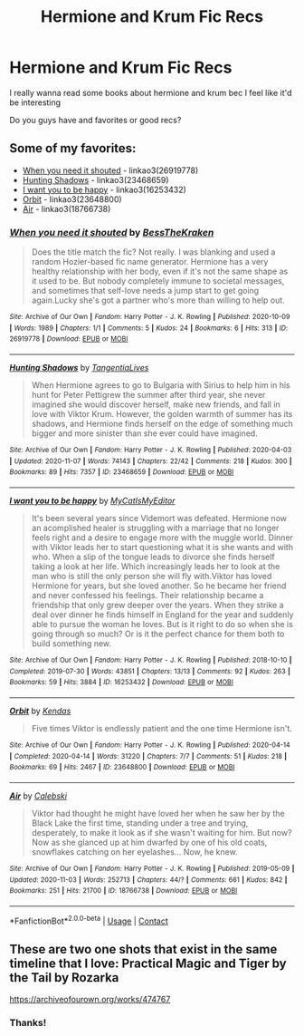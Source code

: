 #+TITLE: Hermione and Krum Fic Recs

* Hermione and Krum Fic Recs
:PROPERTIES:
:Author: local-vampire
:Score: 1
:DateUnix: 1606184276.0
:DateShort: 2020-Nov-24
:FlairText: Request
:END:
I really wanna read some books about hermione and krum bec I feel like it'd be interesting

Do you guys have and favorites or good recs?


** Some of my favorites:

- [[https://archiveofourown.org/works/26919778][When you need it shouted]] - linkao3(26919778)
- [[https://archiveofourown.org/works/23468659][Hunting Shadows]] - linkao3(23468659)
- [[https://archiveofourown.org/works/16253432][I want you to be happy]] - linkao3(16253432)
- [[https://archiveofourown.org/works/23648800][Orbit]] - linkao3(23648800)
- [[https://archiveofourown.org/works/18766738][Air]] - linkao3(18766738)
:PROPERTIES:
:Author: BlueThePineapple
:Score: 2
:DateUnix: 1606298393.0
:DateShort: 2020-Nov-25
:END:

*** [[https://archiveofourown.org/works/26919778][*/When you need it shouted/*]] by [[https://www.archiveofourown.org/users/BessTheKraken/pseuds/BessTheKraken][/BessTheKraken/]]

#+begin_quote
  Does the title match the fic? Not really. I was blanking and used a random Hozier-based fic name generator. Hermione has a very healthy relationship with her body, even if it's not the same shape as it used to be. But nobody completely immune to societal messages, and sometimes that self-love needs a jump start to get going again.Lucky she's got a partner who's more than willing to help out.
#+end_quote

^{/Site/:} ^{Archive} ^{of} ^{Our} ^{Own} ^{*|*} ^{/Fandom/:} ^{Harry} ^{Potter} ^{-} ^{J.} ^{K.} ^{Rowling} ^{*|*} ^{/Published/:} ^{2020-10-09} ^{*|*} ^{/Words/:} ^{1989} ^{*|*} ^{/Chapters/:} ^{1/1} ^{*|*} ^{/Comments/:} ^{5} ^{*|*} ^{/Kudos/:} ^{24} ^{*|*} ^{/Bookmarks/:} ^{6} ^{*|*} ^{/Hits/:} ^{313} ^{*|*} ^{/ID/:} ^{26919778} ^{*|*} ^{/Download/:} ^{[[https://archiveofourown.org/downloads/26919778/When%20you%20need%20it%20shouted.epub?updated_at=1602282058][EPUB]]} ^{or} ^{[[https://archiveofourown.org/downloads/26919778/When%20you%20need%20it%20shouted.mobi?updated_at=1602282058][MOBI]]}

--------------

[[https://archiveofourown.org/works/23468659][*/Hunting Shadows/*]] by [[https://www.archiveofourown.org/users/TangentiaLives/pseuds/TangentiaLives][/TangentiaLives/]]

#+begin_quote
  When Hermione agrees to go to Bulgaria with Sirius to help him in his hunt for Peter Pettigrew the summer after third year, she never imagined she would discover herself, make new friends, and fall in love with Viktor Krum. However, the golden warmth of summer has its shadows, and Hermione finds herself on the edge of something much bigger and more sinister than she ever could have imagined.
#+end_quote

^{/Site/:} ^{Archive} ^{of} ^{Our} ^{Own} ^{*|*} ^{/Fandom/:} ^{Harry} ^{Potter} ^{-} ^{J.} ^{K.} ^{Rowling} ^{*|*} ^{/Published/:} ^{2020-04-03} ^{*|*} ^{/Updated/:} ^{2020-11-07} ^{*|*} ^{/Words/:} ^{74143} ^{*|*} ^{/Chapters/:} ^{22/42} ^{*|*} ^{/Comments/:} ^{218} ^{*|*} ^{/Kudos/:} ^{300} ^{*|*} ^{/Bookmarks/:} ^{89} ^{*|*} ^{/Hits/:} ^{7357} ^{*|*} ^{/ID/:} ^{23468659} ^{*|*} ^{/Download/:} ^{[[https://archiveofourown.org/downloads/23468659/Hunting%20Shadows.epub?updated_at=1604715971][EPUB]]} ^{or} ^{[[https://archiveofourown.org/downloads/23468659/Hunting%20Shadows.mobi?updated_at=1604715971][MOBI]]}

--------------

[[https://archiveofourown.org/works/16253432][*/I want you to be happy/*]] by [[https://www.archiveofourown.org/users/MyCatIsMyEditor/pseuds/MyCatIsMyEditor][/MyCatIsMyEditor/]]

#+begin_quote
  It's been several years since Vldemort was defeated. Hermione now an acomplished healer is struggling with a marriage that no longer feels right and a desire to engage more with the muggle world. Dinner with Viktor leads her to start questioning what it is she wants and with who. When a slip of the tongue leads to divorce she finds herself taking a look at her life. Which increasingly leads her to look at the man who is still the only person she will fly with.Viktor has loved Hermione for years, but she loved another. So he became her friend and never confessed his feelings. Their relationship became a friendship that only grew deeper over the years. When they strike a deal over dinner he finds himself in England for the year and suddenly able to pursue the woman he loves. But is it right to do so when she is going through so much? Or is it the perfect chance for them both to build something new.
#+end_quote

^{/Site/:} ^{Archive} ^{of} ^{Our} ^{Own} ^{*|*} ^{/Fandom/:} ^{Harry} ^{Potter} ^{-} ^{J.} ^{K.} ^{Rowling} ^{*|*} ^{/Published/:} ^{2018-10-10} ^{*|*} ^{/Completed/:} ^{2019-07-30} ^{*|*} ^{/Words/:} ^{43851} ^{*|*} ^{/Chapters/:} ^{13/13} ^{*|*} ^{/Comments/:} ^{92} ^{*|*} ^{/Kudos/:} ^{263} ^{*|*} ^{/Bookmarks/:} ^{59} ^{*|*} ^{/Hits/:} ^{3884} ^{*|*} ^{/ID/:} ^{16253432} ^{*|*} ^{/Download/:} ^{[[https://archiveofourown.org/downloads/16253432/I%20want%20you%20to%20be%20happy.epub?updated_at=1564481364][EPUB]]} ^{or} ^{[[https://archiveofourown.org/downloads/16253432/I%20want%20you%20to%20be%20happy.mobi?updated_at=1564481364][MOBI]]}

--------------

[[https://archiveofourown.org/works/23648800][*/Orbit/*]] by [[https://www.archiveofourown.org/users/Kendas/pseuds/Kendas][/Kendas/]]

#+begin_quote
  Five times Viktor is endlessly patient and the one time Hermione isn't.
#+end_quote

^{/Site/:} ^{Archive} ^{of} ^{Our} ^{Own} ^{*|*} ^{/Fandom/:} ^{Harry} ^{Potter} ^{-} ^{J.} ^{K.} ^{Rowling} ^{*|*} ^{/Published/:} ^{2020-04-14} ^{*|*} ^{/Completed/:} ^{2020-04-14} ^{*|*} ^{/Words/:} ^{31220} ^{*|*} ^{/Chapters/:} ^{7/7} ^{*|*} ^{/Comments/:} ^{51} ^{*|*} ^{/Kudos/:} ^{218} ^{*|*} ^{/Bookmarks/:} ^{69} ^{*|*} ^{/Hits/:} ^{2467} ^{*|*} ^{/ID/:} ^{23648800} ^{*|*} ^{/Download/:} ^{[[https://archiveofourown.org/downloads/23648800/Orbit.epub?updated_at=1587161990][EPUB]]} ^{or} ^{[[https://archiveofourown.org/downloads/23648800/Orbit.mobi?updated_at=1587161990][MOBI]]}

--------------

[[https://archiveofourown.org/works/18766738][*/Air/*]] by [[https://www.archiveofourown.org/users/Calebski/pseuds/Calebski][/Calebski/]]

#+begin_quote
  Viktor had thought he might have loved her when he saw her by the Black Lake the first time, standing under a tree and trying, desperately, to make it look as if she wasn't waiting for him. But now? Now as she glanced up at him dwarfed by one of his old coats, snowflakes catching on her eyelashes... Now, he knew.
#+end_quote

^{/Site/:} ^{Archive} ^{of} ^{Our} ^{Own} ^{*|*} ^{/Fandom/:} ^{Harry} ^{Potter} ^{-} ^{J.} ^{K.} ^{Rowling} ^{*|*} ^{/Published/:} ^{2019-05-09} ^{*|*} ^{/Updated/:} ^{2020-11-03} ^{*|*} ^{/Words/:} ^{252713} ^{*|*} ^{/Chapters/:} ^{44/?} ^{*|*} ^{/Comments/:} ^{661} ^{*|*} ^{/Kudos/:} ^{842} ^{*|*} ^{/Bookmarks/:} ^{251} ^{*|*} ^{/Hits/:} ^{21700} ^{*|*} ^{/ID/:} ^{18766738} ^{*|*} ^{/Download/:} ^{[[https://archiveofourown.org/downloads/18766738/Air.epub?updated_at=1604413875][EPUB]]} ^{or} ^{[[https://archiveofourown.org/downloads/18766738/Air.mobi?updated_at=1604413875][MOBI]]}

--------------

*FanfictionBot*^{2.0.0-beta} | [[https://github.com/FanfictionBot/reddit-ffn-bot/wiki/Usage][Usage]] | [[https://www.reddit.com/message/compose?to=tusing][Contact]]
:PROPERTIES:
:Author: FanfictionBot
:Score: 2
:DateUnix: 1606298408.0
:DateShort: 2020-Nov-25
:END:


** These are two one shots that exist in the same timeline that I love: Practical Magic and Tiger by the Tail by Rozarka

[[https://archiveofourown.org/works/474767]]
:PROPERTIES:
:Author: alk5434
:Score: 1
:DateUnix: 1606188450.0
:DateShort: 2020-Nov-24
:END:

*** Thanks!
:PROPERTIES:
:Author: local-vampire
:Score: 0
:DateUnix: 1606192977.0
:DateShort: 2020-Nov-24
:END:
